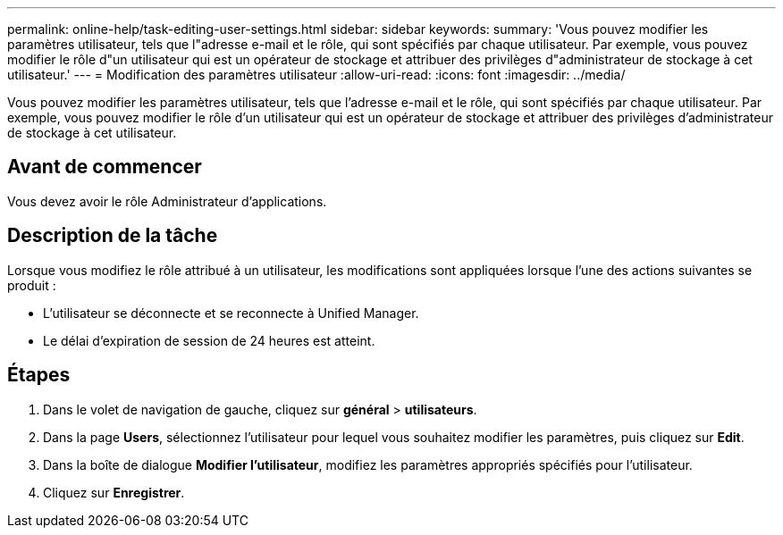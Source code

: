---
permalink: online-help/task-editing-user-settings.html 
sidebar: sidebar 
keywords:  
summary: 'Vous pouvez modifier les paramètres utilisateur, tels que l"adresse e-mail et le rôle, qui sont spécifiés par chaque utilisateur. Par exemple, vous pouvez modifier le rôle d"un utilisateur qui est un opérateur de stockage et attribuer des privilèges d"administrateur de stockage à cet utilisateur.' 
---
= Modification des paramètres utilisateur
:allow-uri-read: 
:icons: font
:imagesdir: ../media/


[role="lead"]
Vous pouvez modifier les paramètres utilisateur, tels que l'adresse e-mail et le rôle, qui sont spécifiés par chaque utilisateur. Par exemple, vous pouvez modifier le rôle d'un utilisateur qui est un opérateur de stockage et attribuer des privilèges d'administrateur de stockage à cet utilisateur.



== Avant de commencer

Vous devez avoir le rôle Administrateur d'applications.



== Description de la tâche

Lorsque vous modifiez le rôle attribué à un utilisateur, les modifications sont appliquées lorsque l'une des actions suivantes se produit :

* L'utilisateur se déconnecte et se reconnecte à Unified Manager.
* Le délai d'expiration de session de 24 heures est atteint.




== Étapes

. Dans le volet de navigation de gauche, cliquez sur *général* > *utilisateurs*.
. Dans la page *Users*, sélectionnez l'utilisateur pour lequel vous souhaitez modifier les paramètres, puis cliquez sur *Edit*.
. Dans la boîte de dialogue *Modifier l'utilisateur*, modifiez les paramètres appropriés spécifiés pour l'utilisateur.
. Cliquez sur *Enregistrer*.

